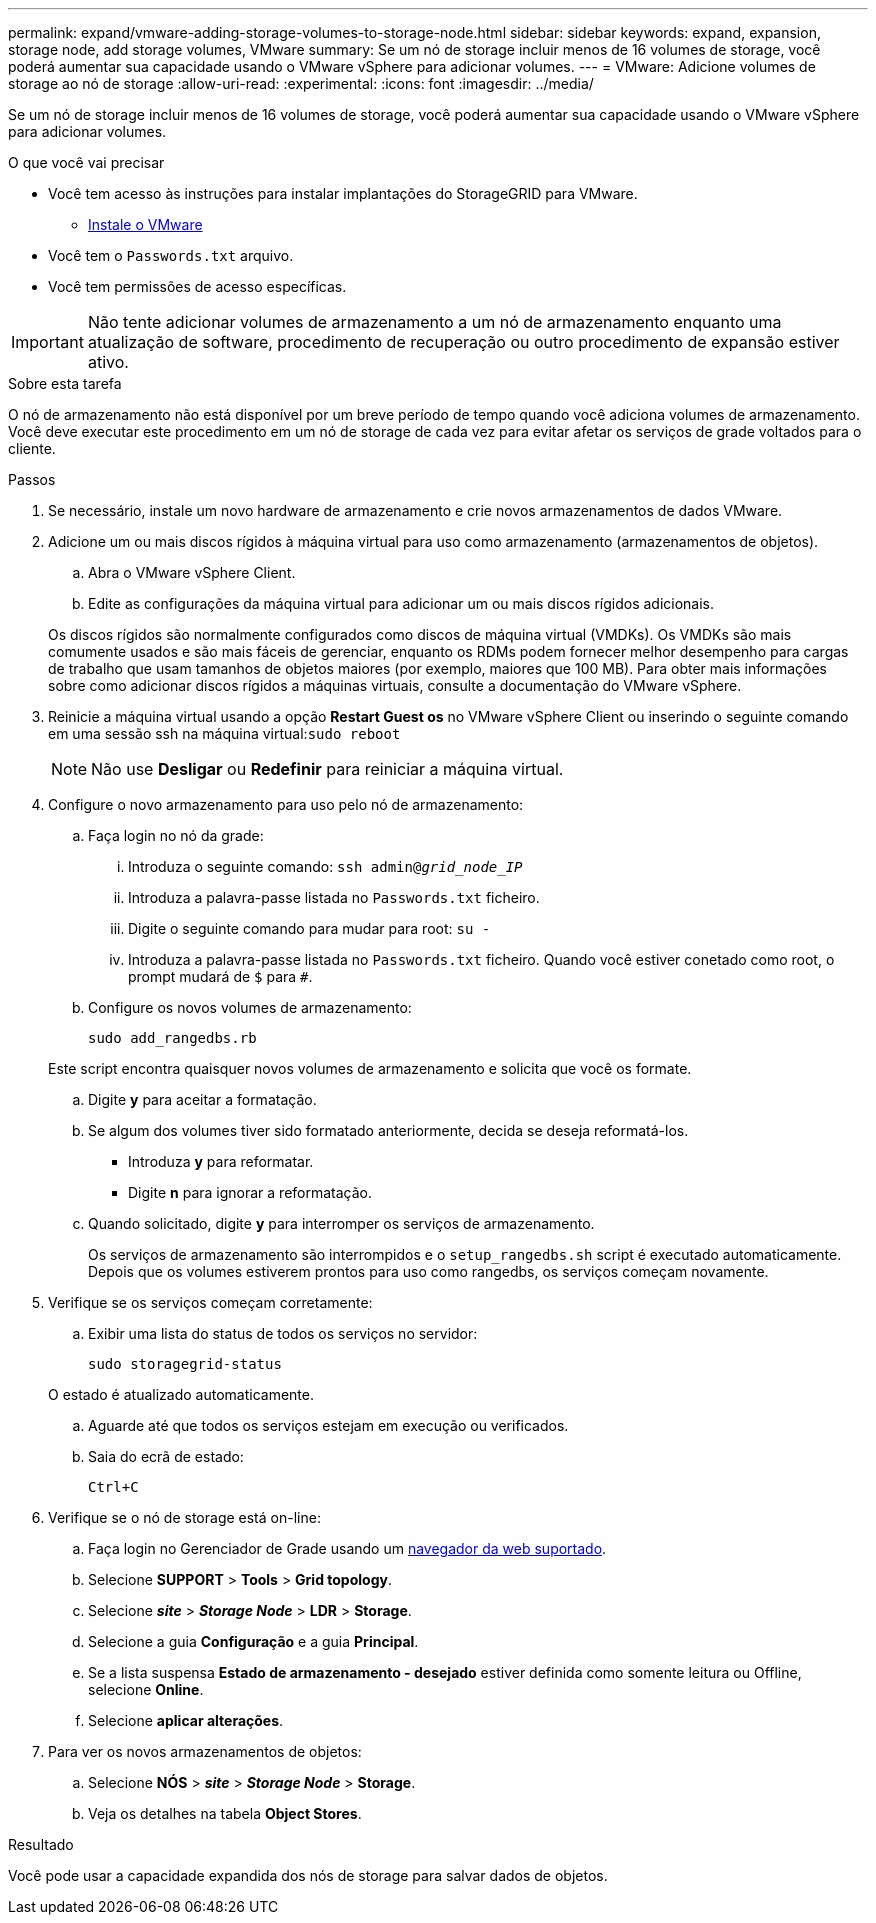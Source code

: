 ---
permalink: expand/vmware-adding-storage-volumes-to-storage-node.html 
sidebar: sidebar 
keywords: expand, expansion, storage node, add storage volumes, VMware 
summary: Se um nó de storage incluir menos de 16 volumes de storage, você poderá aumentar sua capacidade usando o VMware vSphere para adicionar volumes. 
---
= VMware: Adicione volumes de storage ao nó de storage
:allow-uri-read: 
:experimental: 
:icons: font
:imagesdir: ../media/


[role="lead"]
Se um nó de storage incluir menos de 16 volumes de storage, você poderá aumentar sua capacidade usando o VMware vSphere para adicionar volumes.

.O que você vai precisar
* Você tem acesso às instruções para instalar implantações do StorageGRID para VMware.
+
** xref:../vmware/index.adoc[Instale o VMware]


* Você tem o `Passwords.txt` arquivo.
* Você tem permissões de acesso específicas.



IMPORTANT: Não tente adicionar volumes de armazenamento a um nó de armazenamento enquanto uma atualização de software, procedimento de recuperação ou outro procedimento de expansão estiver ativo.

.Sobre esta tarefa
O nó de armazenamento não está disponível por um breve período de tempo quando você adiciona volumes de armazenamento. Você deve executar este procedimento em um nó de storage de cada vez para evitar afetar os serviços de grade voltados para o cliente.

.Passos
. Se necessário, instale um novo hardware de armazenamento e crie novos armazenamentos de dados VMware.
. Adicione um ou mais discos rígidos à máquina virtual para uso como armazenamento (armazenamentos de objetos).
+
.. Abra o VMware vSphere Client.
.. Edite as configurações da máquina virtual para adicionar um ou mais discos rígidos adicionais.


+
Os discos rígidos são normalmente configurados como discos de máquina virtual (VMDKs). Os VMDKs são mais comumente usados e são mais fáceis de gerenciar, enquanto os RDMs podem fornecer melhor desempenho para cargas de trabalho que usam tamanhos de objetos maiores (por exemplo, maiores que 100 MB). Para obter mais informações sobre como adicionar discos rígidos a máquinas virtuais, consulte a documentação do VMware vSphere.

. Reinicie a máquina virtual usando a opção *Restart Guest os* no VMware vSphere Client ou inserindo o seguinte comando em uma sessão ssh na máquina virtual:``sudo reboot``
+

NOTE: Não use *Desligar* ou *Redefinir* para reiniciar a máquina virtual.

. Configure o novo armazenamento para uso pelo nó de armazenamento:
+
.. Faça login no nó da grade:
+
... Introduza o seguinte comando: `ssh admin@_grid_node_IP_`
... Introduza a palavra-passe listada no `Passwords.txt` ficheiro.
... Digite o seguinte comando para mudar para root: `su -`
... Introduza a palavra-passe listada no `Passwords.txt` ficheiro. Quando você estiver conetado como root, o prompt mudará de `$` para `#`.


.. Configure os novos volumes de armazenamento:
+
`sudo add_rangedbs.rb`

+
Este script encontra quaisquer novos volumes de armazenamento e solicita que você os formate.

.. Digite *y* para aceitar a formatação.
.. Se algum dos volumes tiver sido formatado anteriormente, decida se deseja reformatá-los.
+
*** Introduza *y* para reformatar.
*** Digite *n* para ignorar a reformatação.


.. Quando solicitado, digite *y* para interromper os serviços de armazenamento.
+
Os serviços de armazenamento são interrompidos e o `setup_rangedbs.sh` script é executado automaticamente. Depois que os volumes estiverem prontos para uso como rangedbs, os serviços começam novamente.



. Verifique se os serviços começam corretamente:
+
.. Exibir uma lista do status de todos os serviços no servidor:
+
`sudo storagegrid-status`

+
O estado é atualizado automaticamente.

.. Aguarde até que todos os serviços estejam em execução ou verificados.
.. Saia do ecrã de estado:
+
`Ctrl+C`



. Verifique se o nó de storage está on-line:
+
.. Faça login no Gerenciador de Grade usando um xref:../admin/web-browser-requirements.adoc[navegador da web suportado].
.. Selecione *SUPPORT* > *Tools* > *Grid topology*.
.. Selecione *_site_* > *_Storage Node_* > *LDR* > *Storage*.
.. Selecione a guia *Configuração* e a guia *Principal*.
.. Se a lista suspensa *Estado de armazenamento - desejado* estiver definida como somente leitura ou Offline, selecione *Online*.
.. Selecione *aplicar alterações*.


. Para ver os novos armazenamentos de objetos:
+
.. Selecione *NÓS* > *_site_* > *_Storage Node_* > *Storage*.
.. Veja os detalhes na tabela *Object Stores*.




.Resultado
Você pode usar a capacidade expandida dos nós de storage para salvar dados de objetos.
